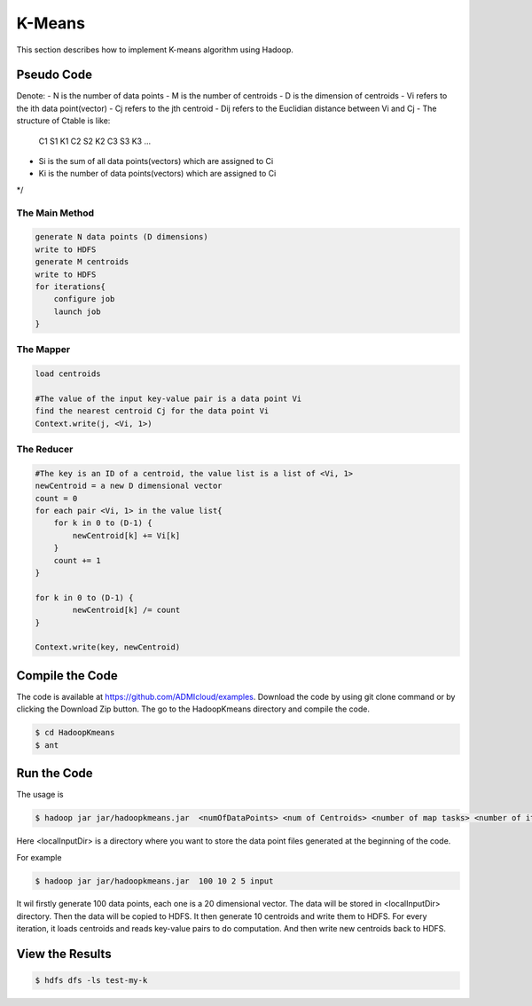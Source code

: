 K-Means
=======

This section describes how to implement K-means algorithm using Hadoop.

Pseudo Code
------------------
Denote:
- N is the number of data points
- M is the number of centroids
- D is the dimension of centroids
- Vi refers to the ith data point(vector)
- Cj refers to the jth centroid
- Dij refers to the Euclidian distance between Vi and Cj
- The structure of Ctable is like:
    C1	S1	K1
    C2	S2	K2
    C3	S3	K3
    ...
- Si is the sum of all data points(vectors) which are assigned to Ci
- Ki is the number of data points(vectors) which are assigned to Ci
*/

------------------
The Main Method
------------------

.. code-block:: java

    generate N data points (D dimensions)
    write to HDFS
    generate M centroids
    write to HDFS
    for iterations{
        configure job
        launch job
    }


------------------
The Mapper
------------------
.. code-block:: java

    load centroids

    #The value of the input key-value pair is a data point Vi
    find the nearest centroid Cj for the data point Vi
    Context.write(j, <Vi, 1>)


------------------
The Reducer
------------------
.. code-block:: java

    #The key is an ID of a centroid, the value list is a list of <Vi, 1>
    newCentroid = a new D dimensional vector
    count = 0
    for each pair <Vi, 1> in the value list{
        for k in 0 to (D-1) {
            newCentroid[k] += Vi[k]
        }
        count += 1
    }

    for k in 0 to (D-1) {
            newCentroid[k] /= count
    }

    Context.write(key, newCentroid)



Compile the Code
------------------
The code is available at https://github.com/ADMIcloud/examples. Download the code by using git clone command or by clicking the Download Zip button. The go to the HadoopKmeans directory and compile the code.

.. code-block:: bash

    $ cd HadoopKmeans
    $ ant



Run the Code
------------------
The usage is

.. code-block:: bash

    $ hadoop jar jar/hadoopkmeans.jar  <numOfDataPoints> <num of Centroids> <number of map tasks> <number of iteration> <localInputDir>

Here <localInputDir> is a directory where you want to store the data point files generated at the beginning of the code.

For example

.. code-block:: bash

    $ hadoop jar jar/hadoopkmeans.jar  100 10 2 5 input

It wil firstly generate 100 data points, each one is a 20 dimensional vector. The data will be stored in <localInputDir> directory. Then the data will be copied to HDFS. It then generate 10 centroids and write them to HDFS. For every iteration, it loads centroids and reads key-value pairs to do computation. And then write new centroids back to HDFS.


View the Results
------------------

.. code-block:: bash

    $ hdfs dfs -ls test-my-k

